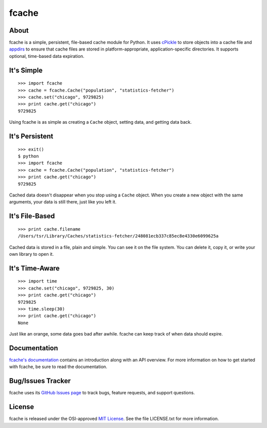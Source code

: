 fcache
======

About
-----

fcache is a simple, persistent, file-based cache module for Python. It uses `cPickle <http://docs.python.org/2/library/pickle.html#module-cPickle>`_ to store objects into a cache file and `appdirs <http://pypi.python.org/pypi/appdirs>`_ to ensure that cache files are stored in platform-appropriate, application-specific directories. It supports optional, time-based data expiration.

It's Simple
-----------

::

    >>> import fcache
    >>> cache = fcache.Cache("population", "statistics-fetcher")
    >>> cache.set("chicago", 9729825)
    >>> print cache.get("chicago")
    9729825

Using fcache is as simple as creating a ``Cache`` object, setting data, and getting data back.

It's Persistent
---------------

::

    >>> exit()
    $ python
    >>> import fcache
    >>> cache = fcache.Cache("population", "statistics-fetcher")
    >>> print cache.get("chicago")
    9729825

Cached data doesn't disappear when you stop using a ``Cache`` object. When you create a new object with the same arguments, your data is still there, just like you left it.

It's File-Based
---------------

::

    >>> print cache.filename
    /Users/tsr/Library/Caches/statistics-fetcher/248081ecb337c85ec8e4330e6099625a

Cached data is stored in a file, plain and simple. You can see it on the file system. You can delete it, copy it, or write your own library to open it.

It's Time-Aware
---------------

::

    >>> import time
    >>> cache.set("chicago", 9729825, 30)
    >>> print cache.get("chicago")
    9729825
    >>> time.sleep(30)
    >>> print cache.get("chicago")
    None

Just like an orange, some data goes bad after awhile. fcache can keep track of when data should expire.

Documentation
-------------

`fcache's documentation <https://fcache.readthedocs.org/>`_ contains an introduction along with an API overview. For more information on how to get started with fcache, be sure to read the documentation.

Bug/Issues Tracker
------------------

fcache uses its `GitHub Issues page <https://github.com/tsroten/fcache/issues>`_ to track bugs, feature requests, and support questions.

License
-------

fcache is released under the OSI-approved `MIT License <http://opensource.org/licenses/MIT>`_. See the file LICENSE.txt for more information.

